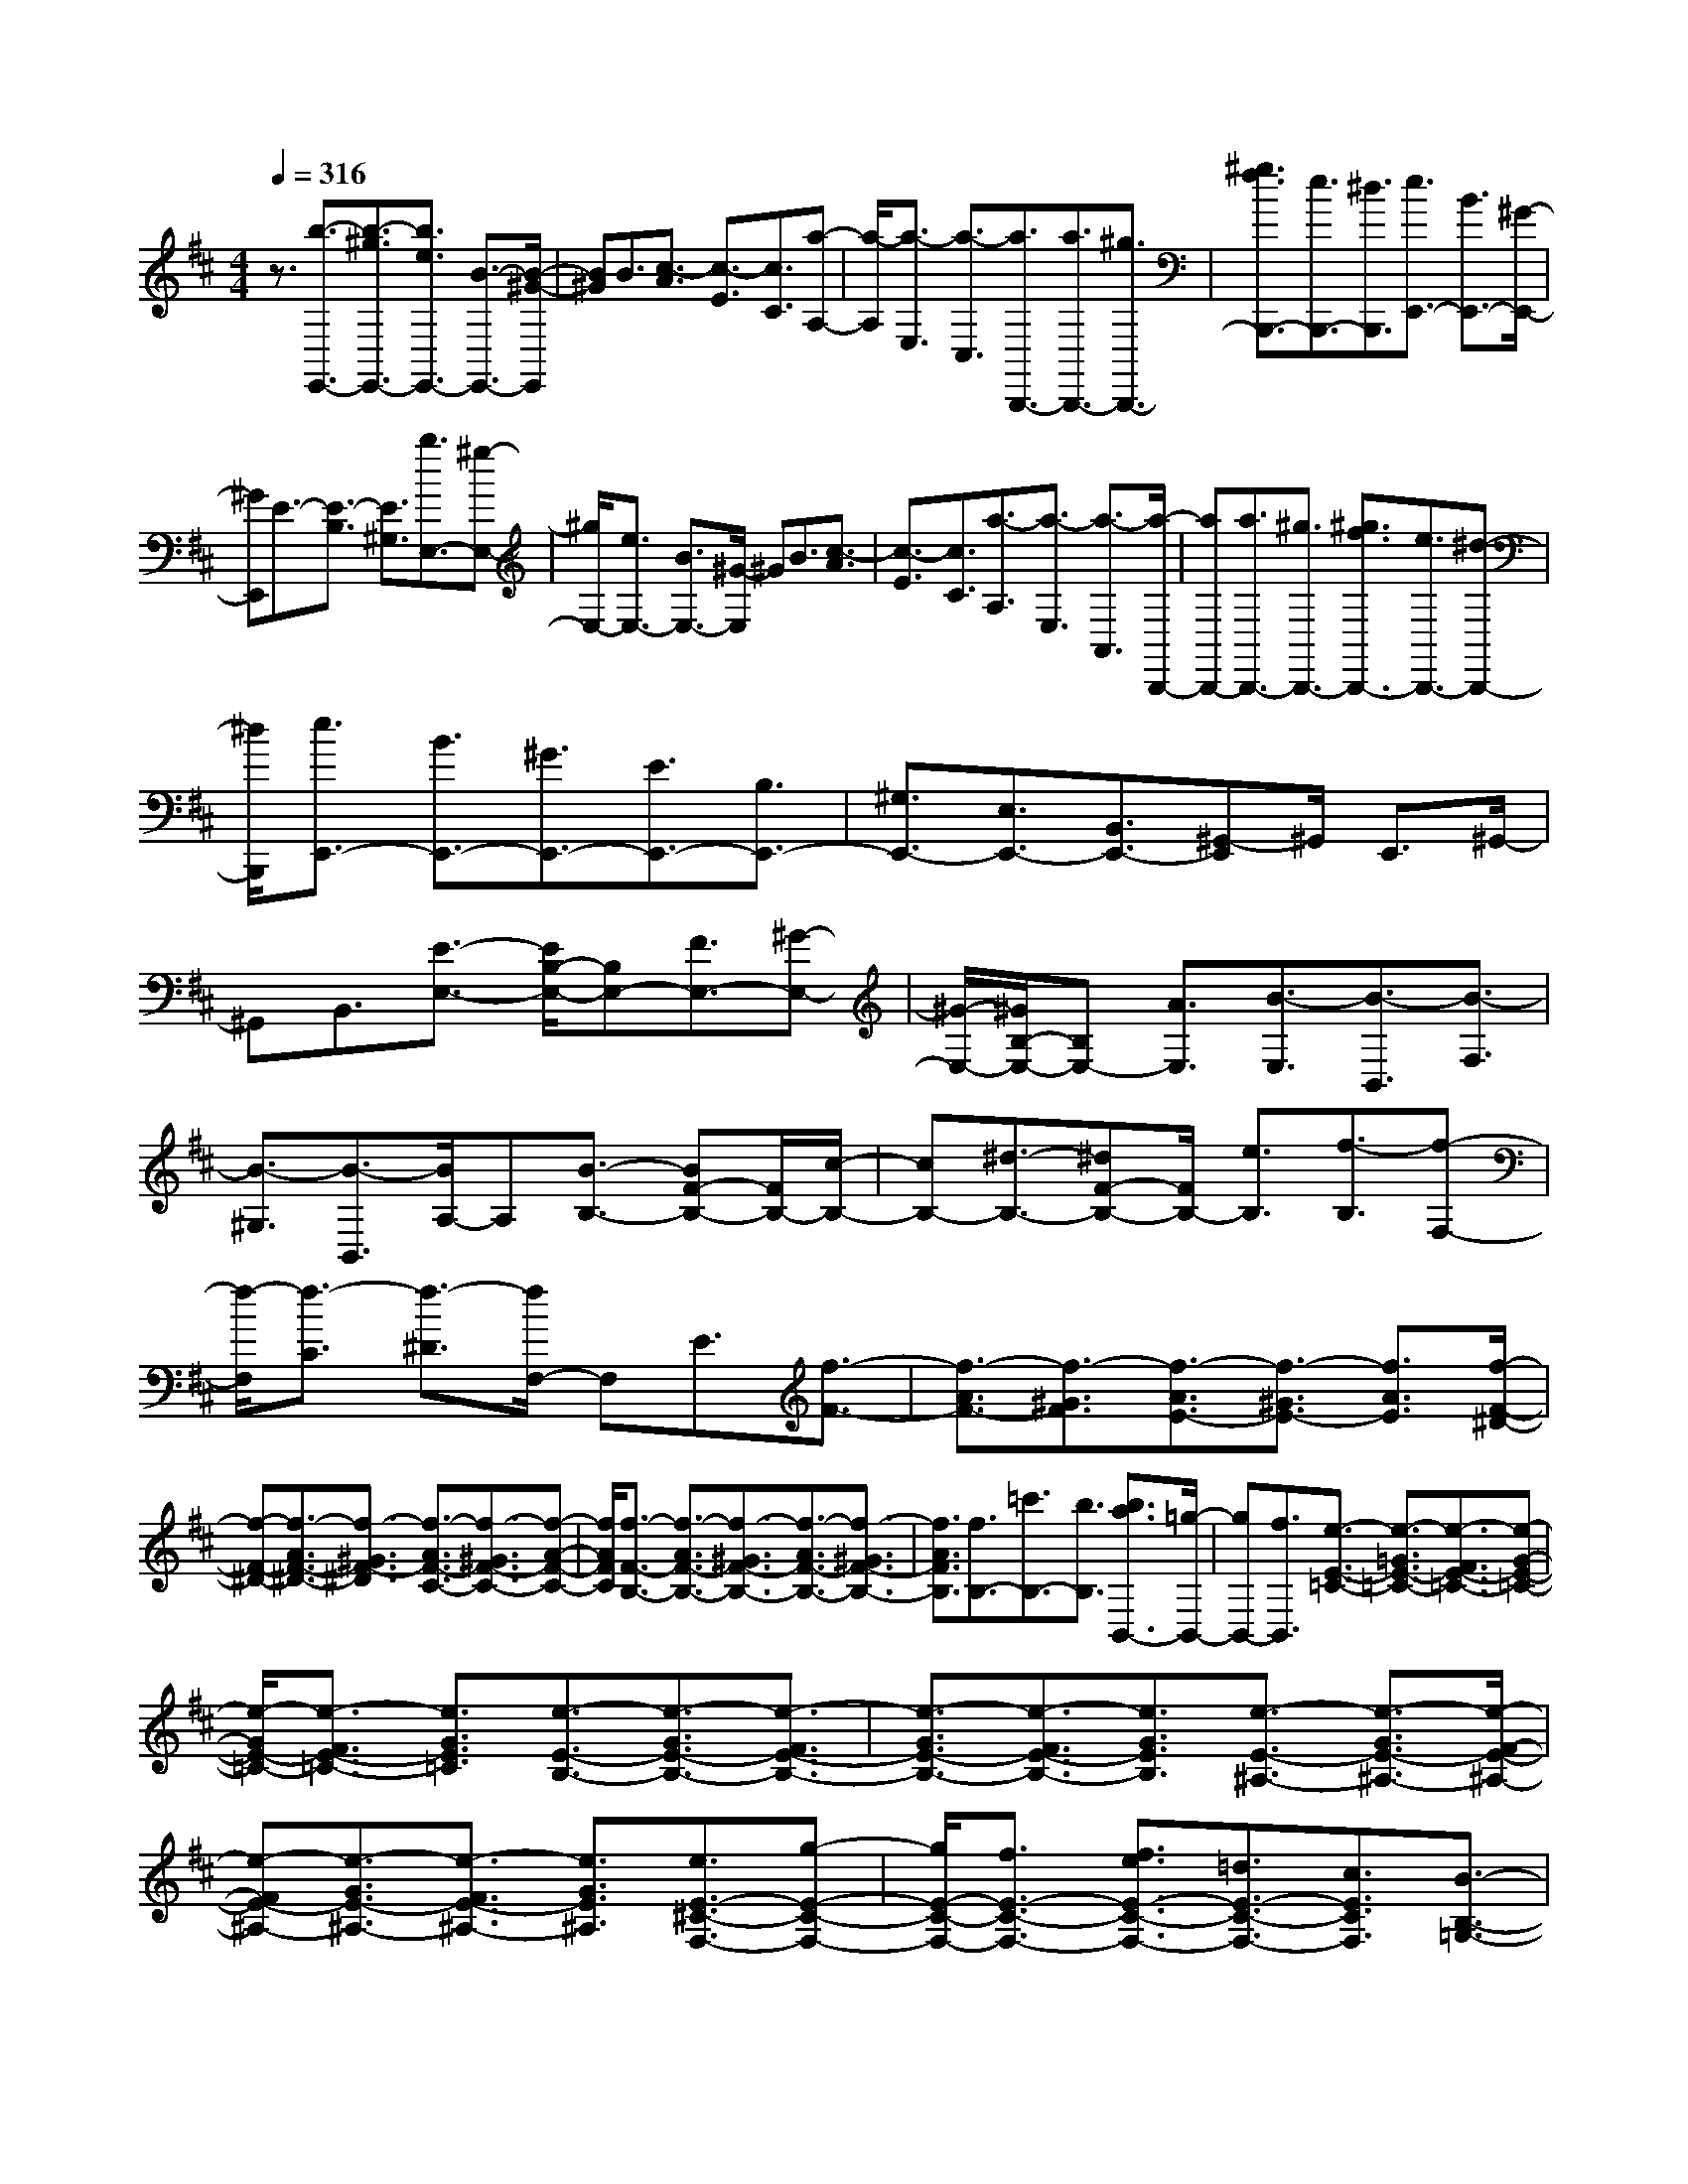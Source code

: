 % input file /home/ubuntu/MusicGeneratorQuin/training_data/scarlatti/K531.MID
X: 1
T: 
M: 4/4
L: 1/8
Q:1/4=316
% Last note suggests Dorian mode tune
K:D % 2 sharps
%(C) John Sankey 1998
%%MIDI program 6
%%MIDI program 6
%%MIDI program 6
%%MIDI program 6
%%MIDI program 6
%%MIDI program 6
%%MIDI program 6
%%MIDI program 6
%%MIDI program 6
%%MIDI program 6
%%MIDI program 6
%%MIDI program 6
z3/2[b3/2-E,,3/2-][b3/2-^g3/2E,,3/2-][b3/2e3/2E,,3/2-] [B3/2-E,,3/2-][B/2-^G/2-E,,/2]|[B^G]B3/2[c3/2-A3/2] [c3/2-E3/2][c3/2C3/2][a-A,-]|[a/2-A,/2][a3/2-E,3/2] [a3/2-C,3/2][a3/2B,,,3/2-][a3/2B,,,3/2-][^g3/2B,,,3/2-]|[^g3/2f3/2B,,,3/2-][e3/2B,,,3/2-][^d3/2B,,,3/2][e3/2E,,3/2-] [B3/2E,,3/2-][^G/2-E,,/2-]|
[^GE,,]E3/2-[E3/2-B,3/2] [E3/2^G,3/2][b3/2E,3/2-][^g-E,-]|[^g/2E,/2-][e3/2E,3/2-] [B3/2E,3/2-][^G/2-E,/2] ^GB3/2[c3/2-A3/2]|[c3/2-E3/2][c3/2C3/2][a3/2-A,3/2][a3/2-E,3/2] [a3/2-A,,3/2][a/2-B,,,/2-]|[aB,,,-][a3/2B,,,3/2-][^g3/2B,,,3/2-] [^g3/2f3/2B,,,3/2-][e3/2B,,,3/2-][^d-B,,,-]|
[^d/2B,,,/2][e3/2E,,3/2-] [B3/2E,,3/2-][^G3/2E,,3/2-][E3/2E,,3/2-][B,3/2E,,3/2-]|[^G,3/2E,,3/2-][E,3/2E,,3/2-][B,,3/2E,,3/2-][^G,,-E,,]^G,,/2 E,,3/2^G,,/2-|^G,,B,,3/2[E3/2-E,3/2-] [E/2B,/2-E,/2-][B,E,-][F3/2E,3/2-][^G-E,-]|[^G/2-E,/2-][^G/2B,/2-E,/2-][B,E,-] [A3/2E,3/2][B3/2-E,3/2][B3/2-B,,3/2][B3/2-F,3/2]|
[B3/2-^G,3/2][B3/2-B,,3/2][B/2A,/2-]A,[B3/2-B,3/2-] [BF-B,-][F/2B,/2-][c/2-B,/2-]|[cB,-][^d3/2-B,3/2-][^dF-B,-][F/2B,/2-] [e3/2B,3/2][f3/2-B,3/2][f-F,-]|[f/2-F,/2][f3/2-C3/2] [f3/2-^D3/2][f/2F,/2-] F,E3/2[f3/2-F3/2-]|[f3/2-A3/2F3/2-][f3/2-^G3/2F3/2][f3/2-A3/2E3/2-][f3/2-^G3/2E3/2-] [f3/2A3/2E3/2][f/2-F/2-^D/2-]|
[f-F-^D-][f3/2-A3/2F3/2-^D3/2-][f3/2-^G3/2F3/2-^D3/2] [f3/2-A3/2F3/2-C3/2-][f3/2-^G3/2F3/2-C3/2-][f-A-F-C-]|[f/2A/2F/2C/2][f3/2-F3/2-B,3/2-] [f3/2-A3/2F3/2-B,3/2-][f3/2-^G3/2F3/2-B,3/2-][f3/2-A3/2F3/2-B,3/2-][f3/2-^G3/2F3/2-B,3/2-]|[f3/2A3/2F3/2B,3/2][f3/2B,3/2-][=c'3/2B,3/2-][b3/2B,3/2] [b3/2a3/2B,,3/2-][=g/2-B,,/2-]|[gB,,-][f3/2B,,3/2][e3/2-E3/2-=C3/2-] [e3/2-=G3/2E3/2-=C3/2-][e3/2-F3/2E3/2-=C3/2-][e-G-E-=C-]|
[e/2-G/2E/2-=C/2-][e3/2-F3/2E3/2-=C3/2-] [e3/2G3/2E3/2=C3/2][e3/2-E3/2-B,3/2-][e3/2-G3/2E3/2-B,3/2-][e3/2-F3/2E3/2-B,3/2-]|[e3/2-G3/2E3/2-B,3/2-][e3/2-F3/2E3/2-B,3/2-][e3/2G3/2E3/2B,3/2][e3/2-E3/2-^A,3/2-] [e3/2-G3/2E3/2-^A,3/2-][e/2-F/2-E/2-^A,/2-]|[e-FE-^A,-][e3/2-G3/2E3/2-^A,3/2-][e3/2-F3/2E3/2-^A,3/2-] [e3/2G3/2E3/2^A,3/2][e3/2E3/2-^C3/2-F,3/2-][g-E-C-F,-]|[g/2E/2-C/2-F,/2-][f3/2E3/2-C3/2-F,3/2-] [f3/2e3/2E3/2-C3/2-F,3/2-][=d3/2E3/2-C3/2-F,3/2-][c3/2E3/2C3/2F,3/2][B3/2-B,3/2-=G,3/2-]|
[B3/2-=D3/2B,3/2-G,3/2-][B3/2-C3/2B,3/2-G,3/2-][B3/2-D3/2B,3/2-G,3/2-][B3/2-C3/2B,3/2-G,3/2-] [B3/2D3/2B,3/2G,3/2][B/2-B,/2-F,/2-]|[B-B,-F,-][B3/2-D3/2B,3/2-F,3/2-][B3/2-C3/2B,3/2-F,3/2-] [B3/2-D3/2B,3/2-F,3/2-][B3/2-C3/2B,3/2-F,3/2-][B-D-B,-F,-]|[B/2D/2B,/2F,/2][B3/2-B,3/2-=F,3/2-] [B3/2-D3/2B,3/2-=F,3/2-][B3/2-C3/2B,3/2-=F,3/2-][B3/2-D3/2B,3/2-=F,3/2-][B3/2-C3/2B,3/2-=F,3/2-]|[B3/2D3/2B,3/2=F,3/2][B3/2B,3/2-^G,3/2-C,3/2-][d3/2B,3/2-^G,3/2-C,3/2-][c3/2B,3/2-^G,3/2-C,3/2-] [c3/2B3/2B,3/2-^G,3/2-C,3/2-][^A/2-B,/2-^G,/2-C,/2-]|
[^AB,-^G,-C,-][B3/2B,3/2^G,3/2C,3/2][f3/2-^F,3/2-C,3/2-F,,3/2-] [f3/2-c3/2F,3/2-C,3/2-F,,3/2-][f3/2^A3/2F,3/2-C,3/2-F,,3/2-][F-F,-C,-F,,-]|[F/2-F,/2-C,/2-F,,/2-][F3/2-C3/2F,3/2-C,3/2-F,,3/2-] [F3/2^A,3/2F,3/2C,3/2F,,3/2]F,3/2-[F,3/2-C,3/2][F,3/2-^A,,3/2]|[F,3/2-F,,3/2][F,3/2-^A,,3/2][F,3/2C,3/2][f3/2F,3/2-F,,3/2-] [c3/2F,3/2-F,,3/2-][^A/2-F,/2-F,,/2-]|[^AF,-F,,-][F3/2F,3/2-F,,3/2-][^A3/2F,3/2-F,,3/2-] [f3/2F,3/2F,,3/2][g3/2-E,3/2-][g/2G/2-E,/2-][G/2-E,/2-]|
[G/2E,/2-][^A3/2E,3/2] [^a3/2-C,3/2-][^a/2^A/2-C,/2-] [^AC,-][c3/2C,3/2][b3/2-D,3/2-]|[b/2B/2-D,/2-][BD,-][d3/2D,3/2][f3/2B,,3/2-][e3/2B,,3/2-] [d3/2B,,3/2][c/2-E,/2-]|[cE,-][d3/2E,3/2-][e3/2E,3/2] [e3/2d3/2=G,3/2-][c3/2G,3/2-][B-G,-]|[B/2G,/2][f3/2-F,,3/2-] [f3/2-c3/2F,,3/2-][f3/2^A3/2F,,3/2]F3/2-[F3/2-C3/2]|
[F3/2^A,3/2]F,3/2-[F,3/2-C,3/2][F,3/2^A,,3/2] F,,3/2-[^A,,/2-F,,/2-]|[^A,,F,,]C,3/2[f3/2-F,3/2-F,,3/2-] [f3/2-c3/2F,3/2-F,,3/2-][f3/2-^A3/2F,3/2-F,,3/2-][f-F-F,-F,,-]|[f/2F/2F,/2-F,,/2-][^A3/2F,3/2-F,,3/2-] [f3/2F,3/2F,,3/2][g3/2-E,3/2-][g3/2G3/2E,3/2-][^A3/2E,3/2]|[^a3/2-C,3/2-][^a3/2^A3/2C,3/2-][c3/2C,3/2][b3/2-D,3/2-] [b3/2B3/2D,3/2-][d/2-D,/2-]|
[dD,][f3/2B,,3/2-][e3/2B,,3/2-] [d3/2B,,3/2][c3/2E,3/2-][d-E,-]|[d/2E,/2-][e3/2E,3/2] [d3/2F,3/2-][e3/2F,3/2-][c3/2F,3/2][c3/2-=G,,3/2-]|[c6G,,6-] [B2-G,,2-]|[B2-G,,2] B4- Bz|
z3z/2[d3/2-D3/2-G,3/2-][d3/2B3/2D3/2-G,3/2-][e3/2D3/2-G,3/2-]|[d3/2-D3/2-G,3/2-][d3/2B3/2D3/2-G,3/2-][e3/2D3/2G,3/2][d3/2-D3/2-G,3/2-] [d3/2B3/2D3/2-G,3/2-][e/2-D/2-G,/2-]|[eD-G,-][d3/2-D3/2-G,3/2-][d3/2B3/2D3/2-G,3/2-] [e3/2D3/2G,3/2][d3/2-D3/2-G,3/2-][d-B-D-G,-]|[d/2B/2D/2-G,/2-][e3/2D3/2G,3/2] [d3/2-E3/2-G,3/2-][d3/2B3/2E3/2-G,3/2-][e3/2E3/2G,3/2][d3/2-F3/2-F,3/2-]|
[d3/2B3/2F3/2-F,3/2-][f3/2F3/2-F,3/2-][d3/2-F3/2-F,3/2-][d/2B/2-F/2-F,/2-][BF-F,-] [d3/2F3/2F,3/2][c/2-F,/2-F,,/2-]|[cF,-F,,-][d3/2F,3/2-F,,3/2-][e3/2F,3/2-F,,3/2-] [B3/2F,3/2-F,,3/2-][c3/2F,3/2-F,,3/2-][^A-F,-F,,-]|[^A/2F,/2F,,/2][^A4-G,,4-][^AG,,-][B2-G,,2-][B/2-G,,/2-]|[B4-G,,4-] [B3/2G,,3/2-]G,,/2 z2|
z2 z/2[d3/2D3/2-G,3/2-] [B3/2-D3/2-G,3/2-][e3/2B3/2-D3/2-G,3/2-][d-B-D-G,-]|[d/2B/2D/2-G,/2-][B3/2-D3/2-G,3/2-] [e3/2B3/2-D3/2G,3/2][d3/2B3/2D3/2-G,3/2-][B3/2-D3/2-G,3/2-][e3/2B3/2-D3/2-G,3/2-]|[d3/2B3/2D3/2-G,3/2-][B3/2-D3/2-G,3/2-][e3/2B3/2-D3/2G,3/2][d3/2B3/2D3/2-G,3/2-] [B3/2-D3/2-G,3/2-][e/2-B/2-D/2-G,/2-]|[eB-DG,][d3/2B3/2E3/2-G,3/2-][B3/2-E3/2-G,3/2-] [e3/2B3/2-E3/2G,3/2][d3/2B3/2F3/2-F,3/2-][B-F-F,-]|
[B/2-F/2-F,/2-][f3/2B3/2F3/2-F,3/2-] [d3/2F3/2-F,3/2-][B3/2F3/2-F,3/2-][d3/2F3/2F,3/2][c3/2F,3/2-F,,3/2-]|[d3/2F,3/2-F,,3/2-][e3/2F,3/2-F,,3/2-][B3/2F,3/2-F,,3/2-][c3/2F,3/2F,,3/2] ^A3/2[B/2-B,,/2-]|[B-B,,-][b3/2B3/2B,,3/2-][f3/2B,,3/2] [^g3/2E,3/2-][e3/2E,3/2-][c-E,-]|[c/2E,/2][^d3/2F,3/2-] [e3/2F,3/2-][f3/2F,3/2][B3/2F,,3/2-][c3/2F,,3/2-]|
[^A3/2F,,3/2][B3/2B,,3/2-][B3/2B,,3/2-][F3/2B,,3/2] [^G3/2E,3/2-][E/2-E,/2-]|[EE,-][C3/2E,3/2][^D3/2F,3/2-] [E3/2F,3/2-][F3/2F,3/2][B,-F,,-]|[B,/2F,,/2-][C3/2F,,3/2-] [^A,3/2F,,3/2][^A,4-B,,,4-][^A,/2-B,,,/2-]|[^A,4-B,,,4-] [^A,/2B,,,/2-][B,3-B,,,3-][B,/2-B,,,/2-]|
[B,4-B,,,4-] [B,/2-B,,,/2]B,2[F3/2-B,3/2-]|[F3/2^D3/2B,3/2-][^G3/2B,3/2-][F3/2-B,3/2-][F3/2^D3/2B,3/2-] [^G3/2B,3/2][F/2-B,/2-]|[F-B,-][F3/2^D3/2B,3/2-][^G3/2B,3/2-] [F3/2-B,3/2-][F3/2^D3/2B,3/2-][^G-B,-]|[^G/2B,/2][=G3/2-C3/2-^A,3/2-] [GE-C-^A,-][E/2C/2-^A,/2-][^G3/2C3/2-^A,3/2-][=G3/2-C3/2-^A,3/2-][GE-C-^A,-][E/2C/2-^A,/2-]|
[^G3/2C3/2^A,3/2][=G3/2-C3/2-^A,3/2-][GE-C-^A,-] [E/2C/2-^A,/2-][^A3/2C3/2^A,3/2] [^G3/2-B,3/2-^G,3/2-][^G/2-E/2-B,/2-^G,/2-]|[^G/2E/2-B,/2-^G,/2-][E/2B,/2-^G,/2-][B3/2B,3/2^G,3/2][^A3/2-^A,3/2-=G,3/2-] [^A/2^D/2-^A,/2-G,/2-][^D^A,-G,-][B3/2^A,3/2-G,3/2-][^A-^A,-G,-]|[^A/2-^A,/2-G,/2-][^A/2^D/2-^A,/2-G,/2-][^D^A,-G,-] [B3/2^A,3/2G,3/2][^A3/2-^A,3/2-^D,3/2-][e3/2^A3/2-^A,3/2-^D,3/2-][^d3/2^A3/2^A,3/2-^D,3/2-]|[^d3/2c3/2^A,3/2-^D,3/2-][B3/2^A,3/2-^D,3/2-][^A/2-^A,/2^D,/2]^A[^g3/2-^G3/2-] [^g3/2-B3/2^G3/2-][^g/2-^A/2-^G/2-]|
[^g-^A^G][^g3/2-B3/2F3/2-][^g3/2-^A3/2F3/2-] [^g3/2B3/2F3/2][^g3/2-=F3/2-][^g-B-=F-]|[^g/2-B/2=F/2-][^g3/2-^A3/2=F3/2] [^g3/2-B3/2^D3/2-][^g3/2-^A3/2^D3/2-][^g3/2B3/2^D3/2][^g3/2-=F3/2-=D3/2-]|[^g3/2-B3/2=F3/2-D3/2-][^g3/2-^A3/2=F3/2-D3/2-][^g3/2-B3/2=F3/2-D3/2-][^g3/2-^A3/2=F3/2-D3/2-] [^g3/2B3/2=F3/2D3/2][^g/2-=F/2-D/2-^A,/2-]|[^g=F-D-^A,-][b3/2=F3/2-D3/2-^A,3/2-][^a3/2=F3/2-D3/2-^A,3/2-] [^a3/2^g3/2=F3/2-D3/2-^A,3/2-][f3/2=F3/2-D3/2-^A,3/2-][=f-=FD^A,-]|
[=f/2^A,/2][^d3/2-B,3/2-] [^d3/2-^F3/2B,3/2-][^d3/2-=F3/2B,3/2-][^d3/2-^F3/2B,3/2-][^d3/2-=F3/2B,3/2-]|[^d3/2^F3/2B,3/2][^d3/2-^A,3/2-][^d3/2-F3/2^A,3/2-][^d3/2-=F3/2^A,3/2-] [^d3/2-^F3/2^A,3/2-][^d/2-=F/2-^A,/2-]|[^d-=F^A,-][^d3/2^F3/2^A,3/2][^d3/2-B,3/2-^G,3/2-] [^d3/2-B3/2B,3/2-^G,3/2-][^d3/2-^A3/2B,3/2-^G,3/2-][^d-B-B,-^G,-]|[^d/2-B/2B,/2-^G,/2-][^d3/2-^A3/2B,3/2-^G,3/2-] [^d3/2B3/2B,3/2^G,3/2][=f3/2-=d3/2-=F3/2-B,3/2-^G,3/2-][=f3/2-d3/2-B3/2=F3/2-B,3/2-^G,3/2-][=f3/2-d3/2^A3/2=F3/2-B,3/2-^G,3/2-]|
[=f3/2-B3/2=F3/2-B,3/2-^G,3/2-][=f3/2-^A3/2=F3/2-B,3/2-^G,3/2-][=f3/2B3/2=F3/2B,3/2^G,3/2][^f3/2-F,3/2-] [f3/2-c3/2F,3/2-][f/2-^A/2-F,/2-]|[f^AF,]^F3/2-[F3/2-C3/2] [F3/2^A,3/2]F,3/2-[F,-C,-]|[F,/2-C,/2][F,3/2^A,,3/2] F,,3/2-[^A,,3/2F,,3/2-][C,-F,,] C,/2[c3/2-F3/2-F,3/2-F,,3/2-]|[c3/2^A3/2F3/2-F,3/2-F,,3/2-][d3/2F3/2-F,3/2-F,,3/2-][c3/2-F3/2-F,3/2-F,,3/2-][c3/2^A3/2F3/2-F,3/2-F,,3/2-] [d3/2F3/2F,3/2F,,3/2][c/2-F/2-F,/2-F,,/2-]|
[c-F-F,-F,,-][c3/2^A3/2F3/2-F,3/2-F,,3/2-][d3/2F3/2-F,3/2-F,,3/2-] [c3/2-F3/2-F,3/2-F,,3/2-][c3/2^A3/2F3/2-F,3/2-F,,3/2-][d-F-F,-F,,-]|[d/2F/2F,/2F,,/2][c3/2-=G3/2-E,3/2-E,,3/2-] [c3/2^A3/2G3/2-E,3/2-E,,3/2-][d3/2G3/2-E,3/2-E,,3/2-][c3/2-G3/2-E,3/2-E,,3/2-][c/2^A/2-G/2-E,/2-E,,/2-][^AG-E,-E,,-]|[d3/2G3/2E,3/2E,,3/2][c3/2-G3/2-E,3/2-E,,3/2-][=g3/2c3/2-G3/2-E,3/2-E,,3/2-][f3/2c3/2G3/2E,3/2-E,,3/2-] [f3/2e3/2E,3/2-E,,3/2-][d/2-E,/2-E,,/2-]|[dE,-E,,-][c3/2E,3/2E,,3/2][B3/2-=D,3/2-D,,3/2-] [B3/2F3/2D,3/2-D,,3/2-][c3/2D,3/2-D,,3/2-][B-D,-D,,-]|
[B/2-D,/2-D,,/2-][B3/2F3/2D,3/2-D,,3/2-] [c3/2D,3/2D,,3/2][B3/2-D,3/2-D,,3/2-][B3/2F3/2D,3/2-D,,3/2-][=c3/2D,3/2-D,,3/2-]|[B3/2-D,3/2-D,,3/2-][B3/2=F3/2D,3/2-D,,3/2-][=c3/2D,3/2D,,3/2][B3/2-D,3/2-D,,3/2-] [B3/2E3/2D,3/2-D,,3/2-][=c/2-D,/2-D,,/2-]|[=cD,-D,,-][B3/2-D,3/2-D,,3/2-][B/2E/2-D,/2-D,,/2-][ED,-D,,-] [=c3/2D,3/2D,,3/2][B3/2-D,3/2-D,,3/2-][=f-B-D,-D,,-]|[=f/2B/2-D,/2-D,,/2-][e3/2B3/2D,3/2-D,,3/2-] [e3/2d3/2D,3/2-D,,3/2-][=c3/2D,3/2-D,,3/2-][B3/2D,3/2D,,3/2][=A3/2-=C,3/2-=C,,3/2-]|
[A3/2E3/2-=C,3/2-=C,,3/2-][B3/2E3/2-=C,3/2-=C,,3/2-][A3/2-E3/2=C,3/2-=C,,3/2-][A3/2E3/2-=C,3/2-=C,,3/2-] [B3/2E3/2=C,3/2=C,,3/2][A/2-=C,/2-=C,,/2-]|[A-=C,-=C,,-][=a3/2A3/2-=C,3/2-=C,,3/2-][g3/2A3/2=C,3/2-=C,,3/2-] [a3/2g3/2=C,3/2-=C,,3/2-][^f3/2=C,3/2-=C,,3/2-][e-=C,-=C,,-]|[e/2=C,/2=C,,/2][^d3/2B,,3/2-B,,,3/2-] [e3/2B,,3/2-B,,,3/2-][^d3/2B,,3/2B,,,3/2][e3/2=C,3/2-=C,,3/2-][^d3/2=C,3/2-=C,,3/2-]|[e3/2=C,3/2=C,,3/2][^d3/2B,,3/2-B,,,3/2-][e3/2B,,3/2-B,,,3/2-][^d3/2B,,3/2B,,,3/2] [f3/2e3/2=C,3/2-=C,,3/2-][^d/2-=C,/2-=C,,/2-]|
[^d=C,-=C,,-][e3/2=C,3/2=C,,3/2][b3/2B,,3/2-B,,,3/2-] [f3/2B,,3/2-B,,,3/2-][^d3/2B,,3/2-B,,,3/2-][B-B,,-B,,,-]|[B/2B,,/2-B,,,/2-][^F3/2B,,3/2-B,,,3/2-] [^D3/2B,,3/2B,,,3/2-][B,3/2B,,,3/2-][F,3/2B,,,3/2-][^D,3/2B,,,3/2-]|[B,,3/2B,,,3/2-][F,,3/2B,,,3/2]^D,,3/2[b3/2B,,,3/2-] [f3/2B,,,3/2-][^d/2-B,,,/2-]|[^dB,,,][B3/2B,3/2-][^d3/2B,3/2-] [b3/2B,3/2][=c'3/2-=A,3/2-][=c'-=c-A,-]|
[=c'/2=c/2A,/2-][^d3/2A,3/2] [^d'3/2-F,3/2-][^d'3/2^d3/2F,3/2-][f3/2F,3/2][e'3/2-=G,3/2-]|[e'3/2e3/2G,3/2-][g3/2G,3/2][b3/2E,3/2-][a3/2E,3/2-] [g3/2E,3/2][f/2-A,/2-]|[fA,-][g3/2A,3/2-][a3/2A,3/2] [a3/2g3/2=C,3/2-][f3/2=C,3/2-][e-=C,-]|[e/2=C,/2][b3/2-B,,3/2-] [b3/2-f3/2B,,3/2-][b3/2^d3/2B,,3/2]B3/2-[B3/2-F3/2]|
[B3/2^D3/2]B,3/2-[B,3/2-F,3/2][B,3/2^D,3/2] B,,3/2-[B,,/2-F,,/2-]|[B,,-F,,][B,,3/2^D,,3/2][b3/2-B,,,3/2-] [b3/2-f3/2B,,,3/2-][b3/2-^d3/2B,,,3/2][b-B-B,-]|[b/2B/2B,/2-][^d3/2B,3/2-] [b3/2B,3/2][=c'3/2-A,3/2-][=c'3/2-=c3/2A,3/2-][=c'3/2^d3/2A,3/2]|[^d'3/2-F,3/2-][^d'3/2-^d3/2F,3/2-][^d'3/2f3/2F,3/2][e'3/2-G,3/2-] [e'3/2e3/2G,3/2-][g/2-G,/2-]|
[gG,][b3/2E,3/2-][a3/2E,3/2-] [g3/2E,3/2][f3/2=A,,3/2-][g-A,,-]|[g/2A,,/2-][a3/2A,,3/2] [g3/2B,,3/2-][a3/2B,,3/2-][f3/2B,,3/2][f3/2-=C,3/2-]|[f6=C,6-] [e2-=C,2-]|[e2-=C,2] e4- ez|
z4 [g3/2-G3/2-=C3/2-][g3/2e3/2G3/2-=C3/2-][a-G-=C-]|[a/2G/2-=C/2-][g3/2-G3/2-=C3/2-] [g3/2e3/2G3/2-=C3/2-][a3/2G3/2=C3/2][g3/2-G3/2-=C3/2-][g3/2e3/2G3/2-=C3/2-]|[a3/2G3/2-=C3/2-][g3/2-G3/2-=C3/2-][g3/2e3/2G3/2-=C3/2-][a3/2G3/2=C3/2] [g3/2-G3/2-=C3/2-][g/2-e/2-G/2-=C/2-]|[geG-=C-][a3/2G3/2=C3/2][g3/2-A3/2-=C3/2-] [g3/2e3/2A3/2-=C3/2-][a3/2A3/2=C3/2][g-B-B,-]|
[g/2-B/2-B,/2-][g3/2e3/2B3/2-B,3/2-] [b3/2B3/2-B,3/2-][g3/2-B3/2-B,3/2-][g/2e/2-B/2-B,/2-][eB-B,-][g3/2B3/2B,3/2]|[f3/2B,3/2-B,,3/2-][g3/2B,3/2-B,,3/2-][a3/2B,3/2-B,,3/2-][e3/2B,3/2-B,,3/2-] [f3/2B,3/2-B,,3/2-][^d/2-B,/2-B,,/2-]|[^dB,B,,][^d4-=C,4-][^d3/2=C,3/2-][e3/2-=C,3/2-]|[e6-=C,6-] [e/2=C,/2]z3/2|
z3[G3/2G,3/2-=C,3/2-][E3/2-G,3/2-=C,3/2-] [A3/2E3/2-G,3/2-=C,3/2-][G/2-E/2-G,/2-=C,/2-]|[GEG,-=C,-][E3/2-G,3/2-=C,3/2-][A3/2E3/2-G,3/2=C,3/2] [G3/2E3/2G,3/2-=C,3/2-][E3/2-G,3/2-=C,3/2-][A-E-G,-=C,-]|[A/2E/2-G,/2-=C,/2-][G3/2E3/2G,3/2-=C,3/2-] [E3/2-G,3/2-=C,3/2-][A3/2E3/2-G,3/2=C,3/2][G3/2E3/2G,3/2-=C,3/2-][E3/2-G,3/2-=C,3/2-]|[A3/2E3/2-G,3/2=C,3/2][G3/2E3/2A,3/2-=C,3/2-][E3/2-A,3/2-=C,3/2-][A3/2E3/2-A,3/2=C,3/2] [G3/2E3/2B,3/2-B,,3/2-][E/2-B,/2-B,,/2-]|
[E-B,-B,,-][B3/2E3/2-B,3/2-B,,3/2-][G3/2E3/2B,3/2-B,,3/2-] [E3/2B,3/2-B,,3/2-][G3/2B,3/2B,,3/2][F-B,,-B,,,-]|[F/2B,,/2-B,,,/2-][G3/2B,,3/2-B,,,3/2-] [A3/2B,,3/2-B,,,3/2-][E3/2B,,3/2-B,,,3/2-][F3/2B,,3/2-B,,,3/2-][^D/2-B,,/2B,,,/2]^D|[E2-E,,2-] [e3/2E3/2E,,3/2-][B-E,,]B/2[^c3/2A,,3/2-][a3/2A,,3/2-]|[f3/2A,,3/2][^g3/2B,,3/2-][a3/2B,,3/2-][b3/2B,,3/2] [e3/2B,,,3/2-][f/2-B,,,/2-]|
[fB,,,-][^d3/2B,,,3/2][e3/2E,,3/2-] E,,/2-[e3/2E,,3/2-] [B-E,,]B/2[c/2-A,,/2-]|[cA,,-][A3/2A,,3/2-][F3/2A,,3/2] [^G3/2B,,3/2-][A3/2B,,3/2-][B-B,,-]|[B/2B,,/2][E3/2B,,,3/2-] B,,,/2-[F3/2B,,,3/2-] [^D3/2B,,,3/2]z/2 [^D2-E,,2-]|[^D8-E,,8-]|
[^D/2E,,/2-]E,,/2-[E6-E,,6-][E-E,,-]|[E8-E,,8-]|[E8-E,,8-]|[E/2-E,,/2]E
